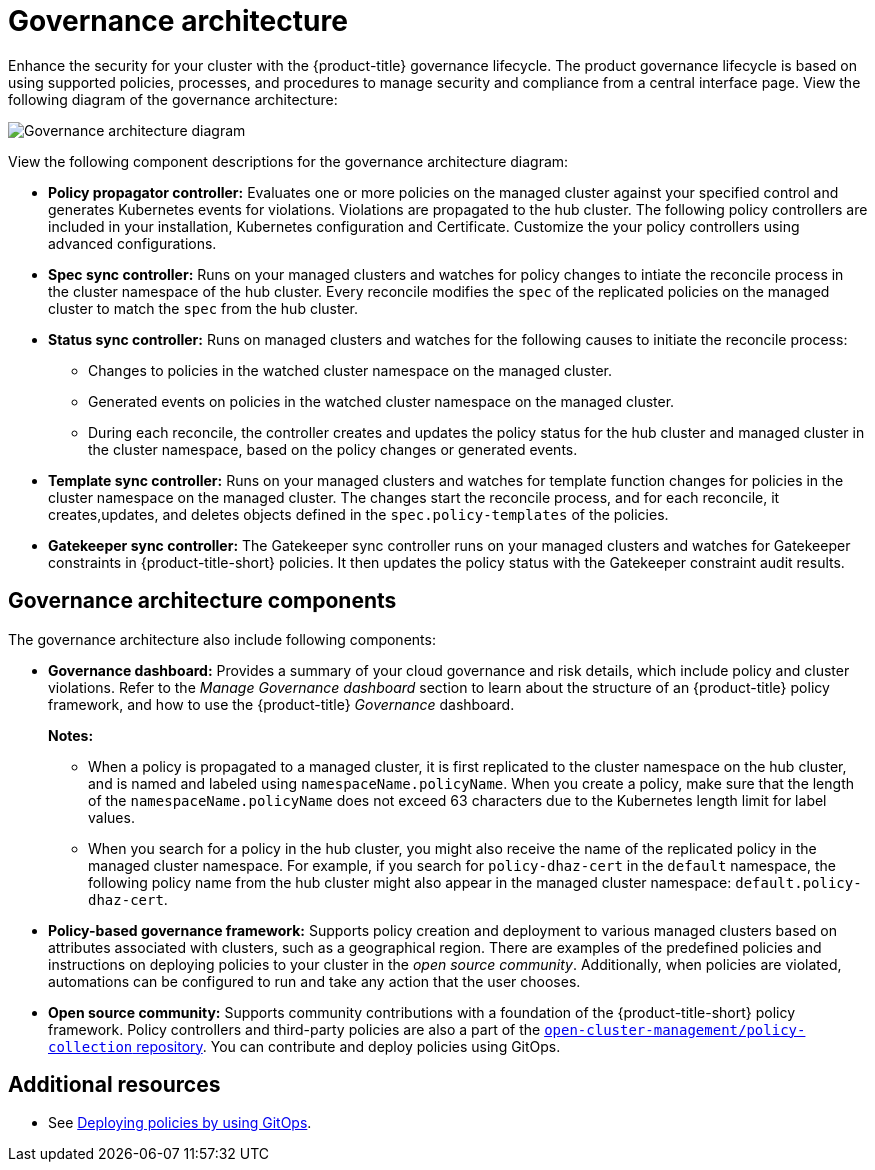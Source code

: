 [#governance-architecture]
= Governance architecture

Enhance the security for your cluster with the {product-title} governance lifecycle. The product governance lifecycle is based on using supported policies, processes, and procedures to manage security and compliance from a central interface page. View the following diagram of the governance architecture:

image:../images/governance_arch_2.8.png[Governance architecture diagram] 

View the following component descriptions for the governance architecture diagram:

- *Policy propagator controller:* Evaluates one or more policies on the managed cluster against your specified control and generates Kubernetes events for violations. Violations are propagated to the hub cluster. The following policy controllers are included in your installation, Kubernetes configuration and Certificate. Customize the your policy controllers using advanced configurations.

- *Spec sync controller:* Runs on your managed clusters and watches for policy changes to intiate the reconcile process in the cluster namespace of the hub cluster. Every reconcile modifies the `spec` of the replicated policies on the managed cluster to match the `spec` from the hub cluster.

- *Status sync controller:* Runs on managed clusters and watches for the following causes to initiate the reconcile process:
+
* Changes to policies in the watched cluster namespace on the managed cluster.
* Generated events on policies in the watched cluster namespace on the managed cluster.
* During each reconcile, the controller creates and updates the policy status for the hub cluster and managed cluster in the cluster namespace, based on the policy changes or generated events.

- *Template sync controller:* Runs on your managed clusters and watches for template function changes for policies in the cluster namespace on the managed cluster. The changes start the reconcile process, and for each reconcile, it creates,updates, and deletes objects defined in the `spec.policy-templates` of the policies.

- *Gatekeeper sync controller:* The Gatekeeper sync controller runs on your managed clusters and watches for Gatekeeper constraints in {product-title-short} policies. It then updates the policy status with the Gatekeeper constraint audit results.

[#gov-arch-components]
== Governance architecture components

The governance architecture also include following components:

* *Governance dashboard:* Provides a summary of your cloud governance and risk details, which include policy and cluster violations. Refer to the _Manage Governance dashboard_ section to learn about the structure of an {product-title} policy framework, and how to use the {product-title} _Governance_ dashboard.
+
*Notes:*  
+
** When a policy is propagated to a managed cluster, it is first replicated to the cluster namespace on the hub cluster, and is named and labeled using `namespaceName.policyName`. When you create a policy, make sure that the length of the `namespaceName.policyName` does not exceed 63 characters due to the Kubernetes length limit for label values.

** When you search for a policy in the hub cluster, you might also receive the name of the replicated policy in the managed cluster namespace. For example, if you search for `policy-dhaz-cert` in the `default` namespace, the following policy name from the hub cluster might also appear in the managed cluster namespace: `default.policy-dhaz-cert`.

* *Policy-based governance framework:* Supports policy creation and deployment to various managed clusters based on attributes associated with clusters, such as a geographical region. There are examples of the predefined policies and instructions on deploying policies to your cluster in the _open source community_. Additionally, when policies are violated, automations can be configured to run and take any action that the user chooses. 

//need to confirm if ocm or stolostron should be used
* *Open source community:* Supports community contributions with a foundation of the {product-title-short} policy framework. Policy controllers and third-party policies are also a part of the link:https://github.com/open-cluster-management/policy-collection[`open-cluster-management/policy-collection` repository]. You can contribute and deploy policies using GitOps. 

[#additional-resources-gov-arch]
== Additional resources

- See link:../gitops/deploy_gitops.adoc#gitops-deploy-policies[Deploying policies by using GitOps].
